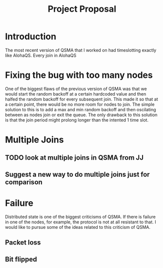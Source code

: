 #+TITLE: Project Proposal



* Introduction

The most recent version of QSMA that I worked on had timeslotting exactly like AlohaQS. Every join in AlohaQS

* Fixing the bug with too many nodes

One of the biggest flaws of the previous version of QSMA was that we would start the random backoff at a certain hardcoded value and then halfed the random backoff for every subsequent join. This made it so that at a certain point, there would be no more room for nodes to join. The simple solution to this is to add a max and min random backoff and then oscilating between as nodes join or exit the queue. The only drawback to this solution is that the join period might prolong longer than the intented 1 time slot.

* Multiple Joins

** TODO look at multiple joins in QSMA from JJ

** Suggest a new way to do multiple joins just for comparison

* Failure

Distributed state is one of the biggest criticisms of QSMA. If there is failure in one of the nodes, for example, the protocol is not at all resistant to that. I would like to pursue some of the ideas related to this criticism of QSMA.

** Packet loss

** Bit flipped
